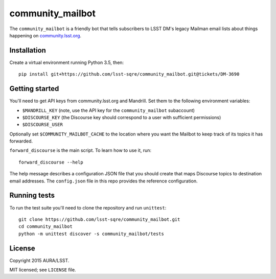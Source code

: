 =================
community_mailbot
=================

The ``community_mailbot`` is a friendly bot that tells subscribers to LSST DM's legacy Mailman email lists about things happening on `community.lsst.org <http://community.lsst.org>`_.

Installation
------------

Create a virtual environment running Python 3.5, then::

    pip install git+https://github.com/lsst-sqre/community_mailbot.git@tickets/DM-3690


Getting started
---------------

You'll need to get API keys from community.lsst.org and Mandrill.
Set them to the following environment variables:

* ``$MANDRILL_KEY`` (note, use the API key for the ``community_mailbot`` subaccount)
* ``$DISCOURSE_KEY`` (the Discourse key should correspond to a user with sufficient permissions)
* ``$DISCOURSE_USER``

Optionally set ``$COMMUNITY_MAILBOT_CACHE`` to the location where you want the Mailbot to keep track of its topics it has forwarded.

``forward_discourse`` is the main script. To learn how to use it, run::

    forward_discourse --help

The help message describes a configuration JSON file that you should create that maps Discourse topics to destination email addresses.
The ``config.json`` file in this repo provides the reference configuration.

Running tests
-------------

To run the test suite you'll need to clone the repository and run ``unittest``::

    git clone https://github.com/lsst-sqre/community_mailbot.git
    cd community_mailbot
    python -m unittest discover -s community_mailbot/tests


License
-------

Copyright 2015 AURA/LSST.

MIT licensed; see ``LICENSE`` file.
